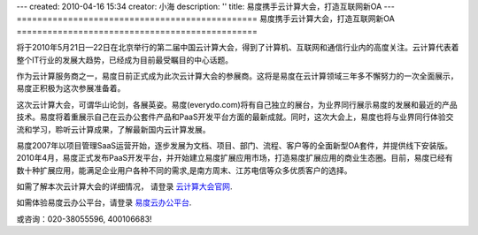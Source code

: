 ---
created: 2010-04-16 15:34
creator: 小海
description: ''
title: 易度携手云计算大会，打造互联网新OA
---
===============================================
易度携手云计算大会，打造互联网新OA
===============================================

将于2010年5月21日—22日在北京举行的第二届中国云计算大会，得到了计算机、互联网和通信行业内的高度关注。云计算代表着整个IT行业的发展大趋势，已经成为目前最受瞩目的中心话题。

作为云计算服务商之一，易度日前正式成为此次云计算大会的参展商。这将是易度在云计算领域三年多不懈努力的一次全面展示，易度正积极为这次参展准备着。

.. image:: img/partner.jpg

这次云计算大会，可谓华山论剑，各展英姿。易度(everydo.com)将有自己独立的展台，为业界同行展示易度的发展和最近的产品技术。易度将着重展示自己在云办公套件产品和PaaS开发平台方面的最新成就。同时，这次大会上，易度也将与业界同行体验交流和学习，聆听云计算成果，了解最新国内云计算发展。

易度2007年以项目管理SaaS运营开始，逐步发展为文档、项目、部门、流程、客户等的全面新型OA套件，并提供线下安装版。2010年4月，易度正式发布PaaS开发平台，并开始建立易度扩展应用市场，打造易度扩展应用的商业生态圈。目前，易度已经有数十种扩展应用，能满足企业用户各种不同的需求,是南方周末、江苏电信等众多优质客户的选择。

如需了解本次云计算大会的详细情况， 请登录   `云计算大会官网
<http://www.ciecloud.org/2010/>`_.

如需体验易度云办公平台，请登录   `易度云办公平台
<http://www.everydo.com/>`_.


或咨询：020-38055596, 400106683!


